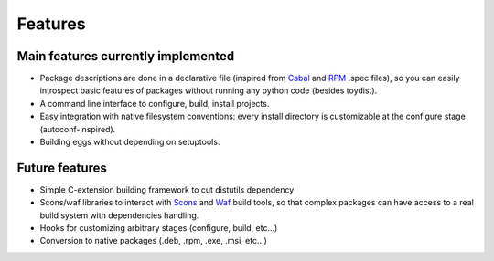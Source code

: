Features
========

Main features currently implemented
-----------------------------------

* Package descriptions are done in a declarative file (inspired from Cabal_ and
  RPM_ .spec files), so you can easily introspect basic features of packages
  without running any python code (besides toydist).
* A command line interface to configure, build, install projects.
* Easy integration with native filesystem conventions: every install directory
  is customizable at the configure stage (autoconf-inspired).
* Building eggs without depending on setuptools.

Future features
---------------

* Simple C-extension building framework to cut distutils dependency
* Scons/waf libraries to interact with Scons_ and Waf_ build tools, so that
  complex packages can have access to a real build system with dependencies
  handling.
* Hooks for customizing arbitrary stages (configure, build, etc...)
* Conversion to native packages (.deb, .rpm, .exe, .msi, etc...)

.. _RPM: http://rpm5.org/docs/api/specfile.html
.. _Cabal: http://www.haskell.org/cabal
.. _Scons: http://www.scons.org
.. _Waf: http://code.google.com/p/waf
